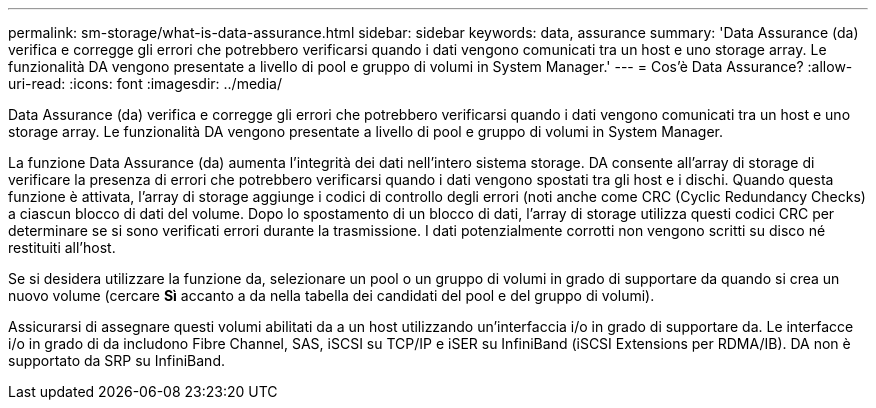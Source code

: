 ---
permalink: sm-storage/what-is-data-assurance.html 
sidebar: sidebar 
keywords: data, assurance 
summary: 'Data Assurance (da) verifica e corregge gli errori che potrebbero verificarsi quando i dati vengono comunicati tra un host e uno storage array. Le funzionalità DA vengono presentate a livello di pool e gruppo di volumi in System Manager.' 
---
= Cos'è Data Assurance?
:allow-uri-read: 
:icons: font
:imagesdir: ../media/


[role="lead"]
Data Assurance (da) verifica e corregge gli errori che potrebbero verificarsi quando i dati vengono comunicati tra un host e uno storage array. Le funzionalità DA vengono presentate a livello di pool e gruppo di volumi in System Manager.

La funzione Data Assurance (da) aumenta l'integrità dei dati nell'intero sistema storage. DA consente all'array di storage di verificare la presenza di errori che potrebbero verificarsi quando i dati vengono spostati tra gli host e i dischi. Quando questa funzione è attivata, l'array di storage aggiunge i codici di controllo degli errori (noti anche come CRC (Cyclic Redundancy Checks) a ciascun blocco di dati del volume. Dopo lo spostamento di un blocco di dati, l'array di storage utilizza questi codici CRC per determinare se si sono verificati errori durante la trasmissione. I dati potenzialmente corrotti non vengono scritti su disco né restituiti all'host.

Se si desidera utilizzare la funzione da, selezionare un pool o un gruppo di volumi in grado di supportare da quando si crea un nuovo volume (cercare *Sì* accanto a da nella tabella dei candidati del pool e del gruppo di volumi).

Assicurarsi di assegnare questi volumi abilitati da a un host utilizzando un'interfaccia i/o in grado di supportare da. Le interfacce i/o in grado di da includono Fibre Channel, SAS, iSCSI su TCP/IP e iSER su InfiniBand (iSCSI Extensions per RDMA/IB). DA non è supportato da SRP su InfiniBand.
